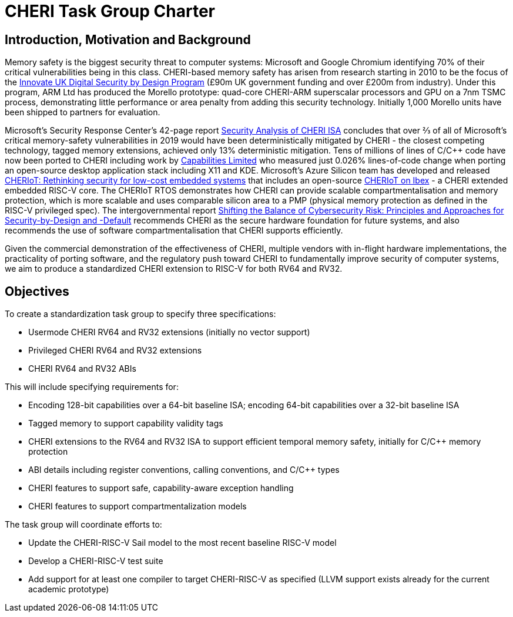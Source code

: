 = CHERI Task Group Charter

== Introduction, Motivation and Background

Memory safety is the biggest security threat to computer systems: Microsoft and Google Chromium identifying 70% of their critical vulnerabilities being in this class. CHERI-based memory safety has arisen from research starting in 2010 to be the focus of the link:https://www.dsbd.tech/[Innovate UK Digital Security by Design Program] (£90m UK government funding and over £200m from industry). Under this program, ARM Ltd has produced the Morello prototype: quad-core CHERI-ARM superscalar processors and GPU on a 7nm TSMC process, demonstrating little performance or area penalty from adding this security technology.  Initially 1,000 Morello units have been shipped to partners for evaluation.

Microsoft's Security Response Center's 42-page report link:https://github.com/microsoft/MSRC-Security-Research/blob/master/papers/2020/Security%20analysis%20of%20CHERI%20ISA.pdf[Security Analysis of CHERI ISA] concludes that over ⅔ of all of Microsoft's critical memory-safety vulnerabilities in 2019 would have been deterministically mitigated by CHERI - the closest competing technology, tagged memory extensions, achieved only 13% deterministic mitigation. Tens of millions of lines of C/C++ code have now been ported to CHERI including work by link:https://www.capabilitieslimited.co.uk/_files/ugd/f4d681_e0f23245dace466297f20a0dbd22d371.pdf[Capabilities Limited] who measured just 0.026% lines-of-code change when porting an open-source desktop application stack including X11 and KDE. Microsoft's Azure Silicon team has developed and released link:https://www.microsoft.com/en-us/research/publication/cheriot-rethinking-security-for-low-cost-embedded-systems/[CHERIoT: Rethinking security for low-cost embedded systems] that includes an open-source link:https://github.com/microsoft/CherIoT-ibex[CHERIoT on Ibex] - a CHERI extended embedded RISC-V core. The CHERIoT RTOS demonstrates how CHERI can provide scalable compartmentalisation and memory protection, which is more scalable and uses comparable silicon area to a PMP (physical memory protection as defined in the RISC-V privileged spec). The intergovernmental report link:https://www.cisa.gov/sites/default/files/2023-04/principles_approaches_for_security-by-design-default_508_0.pdf[Shifting the Balance of Cybersecurity Risk: Principles and Approaches for Security-by-Design and -Default] recommends CHERI as the secure hardware foundation for future systems, and also recommends the use of software compartmentalisation that CHERI supports efficiently.

Given the commercial demonstration of the effectiveness of CHERI, multiple vendors with in-flight hardware implementations, the practicality of porting software, and the regulatory push toward CHERI to fundamentally improve security of computer systems, we aim to produce a standardized CHERI extension to RISC-V for both RV64 and RV32.

== Objectives

To create a standardization task group to specify three specifications:

* Usermode CHERI RV64 and RV32 extensions (initially no vector support)

* Privileged CHERI RV64 and RV32 extensions

* CHERI RV64 and RV32 ABIs

This will include specifying requirements for:

* Encoding 128-bit capabilities over a 64-bit baseline ISA; encoding 64-bit capabilities over a 32-bit baseline ISA

* Tagged memory to support capability validity tags

* CHERI extensions to the RV64 and RV32 ISA to support efficient temporal memory safety, initially for C/C++ memory protection

* ABI details including register conventions, calling conventions, and C/C++ types

* CHERI features to support safe, capability-aware exception handling

* CHERI features to support compartmentalization models

The task group will coordinate efforts to:

* Update the CHERI-RISC-V Sail model to the most recent baseline RISC-V model

* Develop a CHERI-RISC-V test suite

* Add support for at least one compiler to target CHERI-RISC-V as specified (LLVM support exists already for the current academic prototype)
